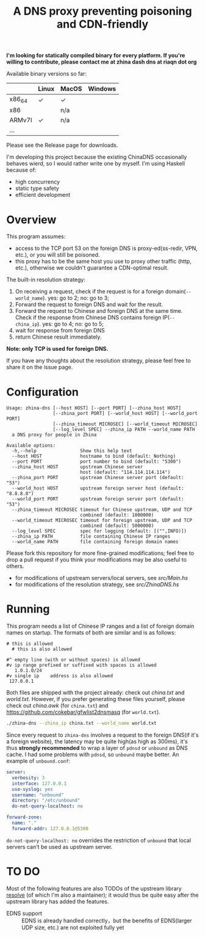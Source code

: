 #+TITLE: A DNS proxy preventing poisoning and CDN-friendly


*I'm looking for statically compiled binary for every platform. If you're willing to contribute, please contact me at zhina dash dns at riaqn dot org*

Available binary versions so far:
|        | Linux | MacOS | Windows |
|--------+-------+-------+---------|
| x86_64 | ✓     | ✓     |         |
| x86    |       | n/a   |         |
| ARMv7l | ✓     | n/a   |         |
| ...    |       |       |         |

Please see the Release page for downloads.

I'm developing this project because the existing
ChinaDNS occasionally behaves wierd, so I would rather write one by
myself. I'm using Haskell because of:
- high concurrency
- static type safety
- efficient development

* Overview
This program assumes:
- access to the TCP port 53 on the foreign DNS is proxy-ed(ss-redir, VPN,
  etc.), or you will still be poisoned.
- this proxy has to be the same host you use to proxy other traffic
  (http, etc.), otherwise we couldn't guarantee a CDN-optimal
  result.

The built-in resolution strategy:
1. On receiving a request, check if the request is for a foreign
   domain(=--world_name=). yes: go to 2; no: go to 3;
2. Forward the request to foreign DNS and wait for the result.
3. Forward the request to Chinese and foreign DNS at the same time.
   Check if the response from Chinese DNS contains foreign
   IP(=--china_ip=). yes: go to 4; no: go to 5;
4. wait for response from foreign DNS
5. return Chinese result immediately.

*Note: only TCP is used for foreign DNS.*

If you have any thoughts about the resolution strategy, please feel
free to share it on the issue page.

* Configuration
#+Begin_example
  Usage: zhina-dns [--host HOST] [--port PORT] [--zhina_host HOST]
                   [--zhina_port PORT] [--world_host HOST] [--world_port PORT]
                   [--zhina_timeout MICROSEC] [--world_timeout MICROSEC]
                   [--log_level SPEC] --zhina_ip PATH --world_name PATH
    a DNS proxy for people in Zhina

  Available options:
    -h,--help                Show this help text
    --host HOST              hostname to bind (default: Nothing)
    --port PORT              port number to bind (default: "5300")
    --zhina_host HOST        upstream Chinese server
                             host (default: "114.114.114.114")
    --zhina_port PORT        upstream Chinese server port (default: "53")
    --world_host HOST        upstream foreign server host (default: "8.8.8.8")
    --world_port PORT        upstream foreign server port (default: "53")
    --zhina_timeout MICROSEC timeout for Chinese upstream, UDP and TCP
                             combined (default: 1000000)
    --world_timeout MICROSEC timeout for foreign upstream, UDP and TCP
                             combined (default: 5000000)
    --log_level SPEC         spec for logging (default: [("",INFO)])
    --zhina_ip PATH          file containing Chinese IP ranges
    --world_name PATH        file containing foreign domain names
#+end_example

Please fork this repository for more fine-grained modifications; feel
free to drop a pull request if you think your modifications may be also
useful to others.
- for modifications of upstream servers/local servers, see [[src/Main.hs]]
- for modifications of the resolution strategy, see [[src/ZhinaDNS.hs]]

* Running
This program needs a list of Chinese IP ranges and a list of
foreign domain names on startup. The formats of both are similar and
is as follows:
#+begin_example
  # this is allowed
    # this is also allowed
     
  #^ empty line (with or without spaces) is allowed
  #v ip range prefixed or suffixed with spaces is allowed
     1.0.1.0/24
  #v single ip    address is also allowed
   127.0.0.1
#+end_example

Both files are shipped with the project already: check out [[china.txt]]
and [[world.txt]]. However, if you prefer generating these files yourself,
please check out [[china.awk]] (for =china.txt=) and
[[https://github.com/cokebar/gfwlist2dnsmasq]] (for =world.txt=).

#+begin_src sh
./zhina-dns --zhina_ip china.txt --world_name world.txt
#+end_src

Since every request to =zhina-dns= involves a request to the foreign
DNS(if it's a foreign website), the latency may be quite high(as
high as 300ms), it's thus *strongly recommended* to wrap a layer of
=pdnsd= or =unbound= as DNS cache. I had some problems with =pdnsd=, so
=unbound= maybe better. An example of =unbound.conf=: 

#+begin_src yaml
server:
  verbosity: 3
  interface: 127.0.0.1
  use-syslog: yes
  username: "unbound"
  directory: "/etc/unbound"
  do-not-query-localhost: no
  
forward-zone:
  name: "."
  forward-addr: 127.0.0.1@5300
#+end_src
=do-not-query-localhost: no= overrides the restriction of =unbound= that
local servers can't be used as upstream server.

* TO DO
  Most of the following features are also TODOs of the upstream library
  [[https://github.com/riaqn/resolve][resolve]] (of which I'm also a maintainer); it would thus be quite easy
  after the upstream library has added the features.
  - EDNS support :: EDNS is already handled correctly，but the benefits
		    of EDNS(larger UDP size, etc.) are not exploited
                    fully yet

